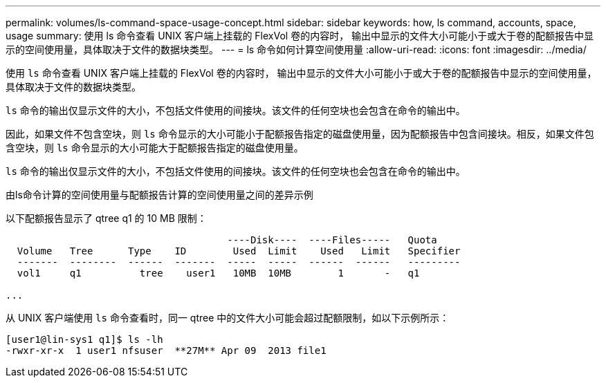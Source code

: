 ---
permalink: volumes/ls-command-space-usage-concept.html 
sidebar: sidebar 
keywords: how, ls command, accounts, space, usage 
summary: 使用 ls 命令查看 UNIX 客户端上挂载的 FlexVol 卷的内容时， 输出中显示的文件大小可能小于或大于卷的配额报告中显示的空间使用量，具体取决于文件的数据块类型。 
---
= ls 命令如何计算空间使用量
:allow-uri-read: 
:icons: font
:imagesdir: ../media/


[role="lead"]
使用 `ls` 命令查看 UNIX 客户端上挂载的 FlexVol 卷的内容时， 输出中显示的文件大小可能小于或大于卷的配额报告中显示的空间使用量，具体取决于文件的数据块类型。

`ls` 命令的输出仅显示文件的大小，不包括文件使用的间接块。该文件的任何空块也会包含在命令的输出中。

因此，如果文件不包含空块，则 `ls` 命令显示的大小可能小于配额报告指定的磁盘使用量，因为配额报告中包含间接块。相反，如果文件包含空块，则 `ls` 命令显示的大小可能大于配额报告指定的磁盘使用量。

`ls` 命令的输出仅显示文件的大小，不包括文件使用的间接块。该文件的任何空块也会包含在命令的输出中。

.由ls命令计算的空间使用量与配额报告计算的空间使用量之间的差异示例
以下配额报告显示了 qtree q1 的 10 MB 限制：

[listing]
----

                                      ----Disk----  ----Files-----   Quota
  Volume   Tree      Type    ID        Used  Limit    Used   Limit   Specifier
  -------  --------  ------  -------  -----  -----  ------  ------   ---------
  vol1     q1          tree    user1   10MB  10MB        1       -   q1

...
----
从 UNIX 客户端使用 `ls` 命令查看时，同一 qtree 中的文件大小可能会超过配额限制，如以下示例所示：

[listing]
----
[user1@lin-sys1 q1]$ ls -lh
-rwxr-xr-x  1 user1 nfsuser  **27M** Apr 09  2013 file1
----